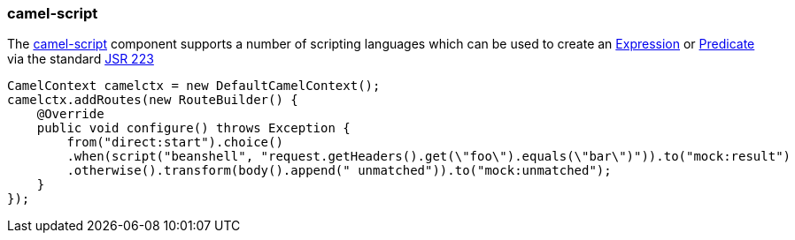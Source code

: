 ### camel-script

The http://camel.apache.org/scripting-languages.html[camel-script,window=_blank] 
component supports a number of scripting languages which can be used to create an http://camel.apache.org/expression.html[Expression,window=_blank] 
or http://camel.apache.org/predicate.html[Predicate,window=_blank] 
via the standard http://jcp.org/en/jsr/detail?id=223[JSR 223,window=_blank]

[source,java,options="nowrap"]
CamelContext camelctx = new DefaultCamelContext();
camelctx.addRoutes(new RouteBuilder() {
    @Override
    public void configure() throws Exception {
        from("direct:start").choice()
        .when(script("beanshell", "request.getHeaders().get(\"foo\").equals(\"bar\")")).to("mock:result")
        .otherwise().transform(body().append(" unmatched")).to("mock:unmatched");
    }
});

